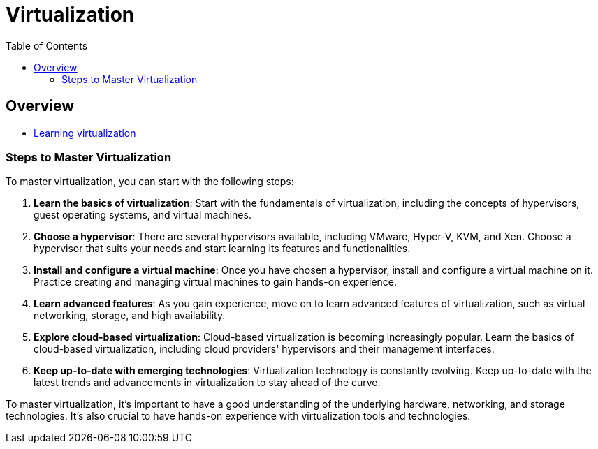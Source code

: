 = Virtualization
:toc:
:icons: font
:imagesdir: ./images

== Overview

- xref:learning.adoc[Learning virtualization]

=== Steps to Master Virtualization

To master virtualization, you can start with the following steps:

. *Learn the basics of virtualization*: Start with the fundamentals of virtualization, including the concepts of hypervisors, guest operating systems, and virtual machines.

. *Choose a hypervisor*: There are several hypervisors available, including VMware, Hyper-V, KVM, and Xen. Choose a hypervisor that suits your needs and start learning its features and functionalities.

. *Install and configure a virtual machine*: Once you have chosen a hypervisor, install and configure a virtual machine on it. Practice creating and managing virtual machines to gain hands-on experience.

. *Learn advanced features*: As you gain experience, move on to learn advanced features of virtualization, such as virtual networking, storage, and high availability.

. *Explore cloud-based virtualization*: Cloud-based virtualization is becoming increasingly popular. Learn the basics of cloud-based virtualization, including cloud providers' hypervisors and their management interfaces.

. *Keep up-to-date with emerging technologies*: Virtualization technology is constantly evolving. Keep up-to-date with the latest trends and advancements in virtualization to stay ahead of the curve.

To master virtualization, it's important to have a good understanding of the underlying hardware, networking, and storage technologies. It's also crucial to have hands-on experience with virtualization tools and technologies.